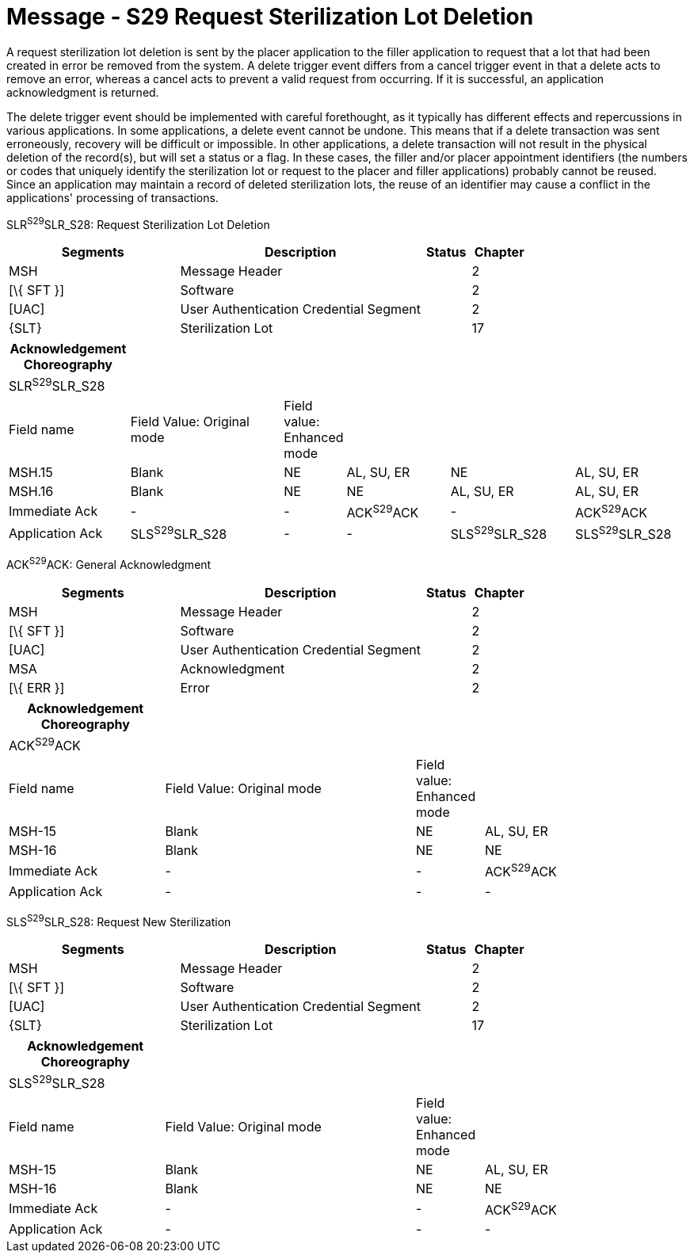 = Message - S29 Request Sterilization Lot Deletion
:render_as: Message Page
:v291_section: 17.6.2

A request sterilization lot deletion is sent by the placer application to the filler application to request that a lot that had been created in error be removed from the system. A delete trigger event differs from a cancel trigger event in that a delete acts to remove an error, whereas a cancel acts to prevent a valid request from occurring. If it is successful, an application acknowledgment is returned.

The delete trigger event should be implemented with careful forethought, as it typically has different effects and repercussions in various applications. In some applications, a delete event cannot be undone. This means that if a delete transaction was sent erroneously, recovery will be difficult or impossible. In other applications, a delete transaction will not result in the physical deletion of the record(s), but will set a status or a flag. In these cases, the filler and/or placer appointment identifiers (the numbers or codes that uniquely identify the sterilization lot or request to the placer and filler applications) probably cannot be reused. Since an application may maintain a record of deleted sterilization lots, the reuse of an identifier may cause a conflict in the applications' processing of transactions.

SLR^S29^SLR_S28: Request Sterilization Lot Deletion

[width="100%",cols="33%,47%,9%,11%",options="header",]

|===

|Segments |Description |Status |Chapter

|MSH |Message Header | |2

|[\{ SFT }] |Software | |2

|[UAC] |User Authentication Credential Segment | |2

|\{SLT} |Sterilization Lot | |17

|===

[width="100%",cols="18%,24%,6%,16%,19%,17%",options="header",]

|===

|Acknowledgement Choreography | | | | |

|SLR^S29^SLR_S28 | | | | |

|Field name |Field Value: Original mode |Field value: Enhanced mode | | |

|MSH.15 |Blank |NE |AL, SU, ER |NE |AL, SU, ER

|MSH.16 |Blank |NE |NE |AL, SU, ER |AL, SU, ER

|Immediate Ack |- |- |ACK^S29^ACK |- |ACK^S29^ACK

|Application Ack |SLS^S29^SLR_S28 |- |- |SLS^S29^SLR_S28 |SLS^S29^SLR_S28

|===

ACK^S29^ACK: General Acknowledgment

[width="100%",cols="33%,47%,9%,11%",options="header",]

|===

|Segments |Description |Status |Chapter

|MSH |Message Header | |2

|[\{ SFT }] |Software | |2

|[UAC] |User Authentication Credential Segment | |2

|MSA |Acknowledgment | |2

|[\{ ERR }] |Error | |2

|===

[width="100%",cols="23%,37%,10%,30%",options="header",]

|===

|Acknowledgement Choreography | | |

|ACK^S29^ACK | | |

|Field name |Field Value: Original mode |Field value: Enhanced mode |

|MSH-15 |Blank |NE |AL, SU, ER

|MSH-16 |Blank |NE |NE

|Immediate Ack |- |- |ACK^S29^ACK

|Application Ack |- |- |-

|===

SLS^S29^SLR_S28: Request New Sterilization

[width="100%",cols="33%,47%,9%,11%",options="header",]

|===

|Segments |Description |Status |Chapter

|MSH |Message Header | |2

|[\{ SFT }] |Software | |2

|[UAC] |User Authentication Credential Segment | |2

|\{SLT} |Sterilization Lot | |17

|===

[width="100%",cols="23%,37%,10%,30%",options="header",]

|===

|Acknowledgement Choreography | | |

|SLS^S29^SLR_S28 | | |

|Field name |Field Value: Original mode |Field value: Enhanced mode |

|MSH-15 |Blank |NE |AL, SU, ER

|MSH-16 |Blank |NE |NE

|Immediate Ack |- |- |ACK^S29^ACK

|Application Ack |- |- |-

|===

[message-tabs, ["SLR^S29^SLR_S28", "SLR Interaction", "ACK^S29^ACK", "ACK Interaction", "SLS^S29^SLR_S28", "SLS Interaction"]]

